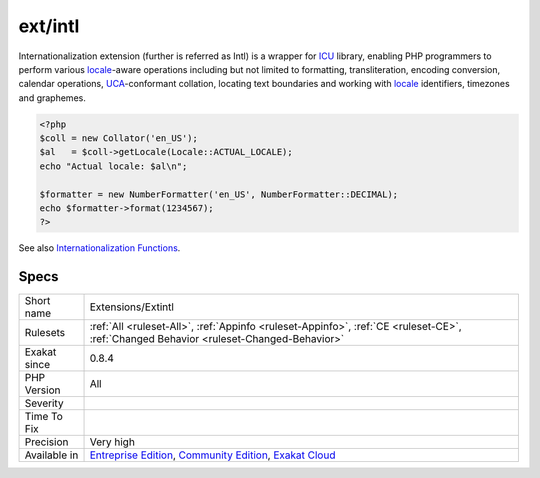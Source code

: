 .. _extensions-extintl:

.. _ext-intl:

ext/intl
++++++++

.. meta\:\:
	:description:
		ext/intl: Extension international.
	:twitter:card: summary_large_image
	:twitter:site: @exakat
	:twitter:title: ext/intl
	:twitter:description: ext/intl: Extension international
	:twitter:creator: @exakat
	:twitter:image:src: https://www.exakat.io/wp-content/uploads/2020/06/logo-exakat.png
	:og:image: https://www.exakat.io/wp-content/uploads/2020/06/logo-exakat.png
	:og:title: ext/intl
	:og:type: article
	:og:description: Extension international
	:og:url: https://php-tips.readthedocs.io/en/latest/tips/Extensions/Extintl.html
	:og:locale: en
  Extension international.

Internationalization extension (further is referred as Intl) is a wrapper for `ICU <http://site.icu-project.org/>`_ library, enabling PHP programmers to perform various `locale <https://www.php.net/locale>`_-aware operations including but not limited to formatting, transliteration, encoding conversion, calendar operations, `UCA <http://www.unicode.org/reports/tr10/>`_-conformant collation, locating text boundaries and working with `locale <https://www.php.net/locale>`_ identifiers, timezones and graphemes.

.. code-block:: php
   
   <?php
   $coll = new Collator('en_US');
   $al   = $coll->getLocale(Locale::ACTUAL_LOCALE);
   echo "Actual locale: $al\n";
   
   $formatter = new NumberFormatter('en_US', NumberFormatter::DECIMAL);
   echo $formatter->format(1234567);
   ?>

See also `Internationalization Functions <https://www.php.net/manual/en/book.intl.php>`_.


Specs
_____

+--------------+-----------------------------------------------------------------------------------------------------------------------------------------------------------------------------------------+
| Short name   | Extensions/Extintl                                                                                                                                                                      |
+--------------+-----------------------------------------------------------------------------------------------------------------------------------------------------------------------------------------+
| Rulesets     | :ref:`All <ruleset-All>`, :ref:`Appinfo <ruleset-Appinfo>`, :ref:`CE <ruleset-CE>`, :ref:`Changed Behavior <ruleset-Changed-Behavior>`                                                  |
+--------------+-----------------------------------------------------------------------------------------------------------------------------------------------------------------------------------------+
| Exakat since | 0.8.4                                                                                                                                                                                   |
+--------------+-----------------------------------------------------------------------------------------------------------------------------------------------------------------------------------------+
| PHP Version  | All                                                                                                                                                                                     |
+--------------+-----------------------------------------------------------------------------------------------------------------------------------------------------------------------------------------+
| Severity     |                                                                                                                                                                                         |
+--------------+-----------------------------------------------------------------------------------------------------------------------------------------------------------------------------------------+
| Time To Fix  |                                                                                                                                                                                         |
+--------------+-----------------------------------------------------------------------------------------------------------------------------------------------------------------------------------------+
| Precision    | Very high                                                                                                                                                                               |
+--------------+-----------------------------------------------------------------------------------------------------------------------------------------------------------------------------------------+
| Available in | `Entreprise Edition <https://www.exakat.io/entreprise-edition>`_, `Community Edition <https://www.exakat.io/community-edition>`_, `Exakat Cloud <https://www.exakat.io/exakat-cloud/>`_ |
+--------------+-----------------------------------------------------------------------------------------------------------------------------------------------------------------------------------------+


